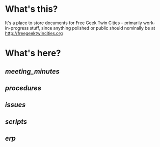 * What's this?
It's a place to store documents for Free Geek Twin Cities -- primarily work-in-progress stuff, since anything polished or public should nominally be at [[http://freegeektwincities.org]]

* What's here?
** [[meeting_minutes]]
** [[procedures]]
** [[issues]]
** [[scripts]]
** [[erp]]
